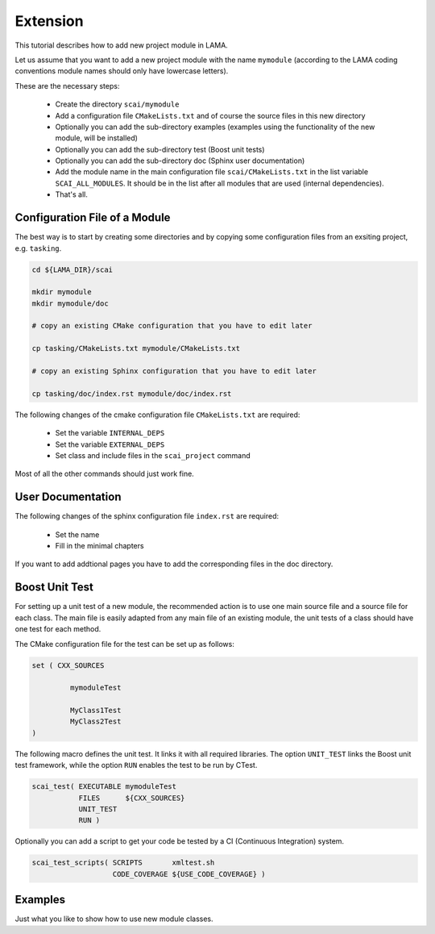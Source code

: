 Extension
=========

This tutorial describes how to add new project module in LAMA.

Let us assume that you want to add a new project module with the name ``mymodule`` 
(according to the LAMA coding conventions module names should only have lowercase letters). 

These are the necessary steps:

 * Create the directory ``scai/mymodule``
 * Add a configuration file ``CMakeLists.txt`` and of course the source files
   in this new directory
 * Optionally you can add the sub-directory examples (examples using the functionality of the
   new module, will be installed)
 * Optionally you can add the sub-directory test (Boost unit tests) 
 * Optionally you can add the sub-directory doc (Sphinx user documentation) 
 * Add the module name in the main configuration file ``scai/CMakeLists.txt``
   in the list variable ``SCAI_ALL_MODULES``. It should be in the list
   after all modules that are used (internal dependencies).
 * That's all.


Configuration File of a Module
------------------------------

The best way is to start by creating some directories and by copying some 
configuration files from an exsiting project, e.g. ``tasking``.

.. code-block:: c++

   cd ${LAMA_DIR}/scai

   mkdir mymodule
   mkdir mymodule/doc

   # copy an existing CMake configuration that you have to edit later

   cp tasking/CMakeLists.txt mymodule/CMakeLists.txt

   # copy an existing Sphinx configuration that you have to edit later
   
   cp tasking/doc/index.rst mymodule/doc/index.rst


The following changes of the cmake configuration file ``CMakeLists.txt``
are required:

 * Set the variable ``INTERNAL_DEPS``
 * Set the variable ``EXTERNAL_DEPS``
 * Set class and include files in the ``scai_project`` command

Most of all the other commands should just work fine.

User Documentation
------------------

The following changes of the sphinx configuration file ``index.rst`` are
required:

 * Set the name
 * Fill in the minimal chapters

If you want to add addtional pages you have to add the corresponding
files in the doc directory.

Boost Unit Test
---------------

For setting up a unit test of a new module, the recommended action is to
use one main source file and a source file for each class. The main file
is easily adapted from any main file of an existing module, the unit tests
of a class should have one test for each method.

The CMake configuration file for the test can be set up as follows:

.. code-block:: c++

   set ( CXX_SOURCES

            mymoduleTest

            MyClass1Test  
            MyClass2Test  
   )

The following macro defines the unit test. It links it with all
required libraries. The option ``UNIT_TEST`` links the Boost
unit test framework, while the option ``RUN`` enables the
test to be run by CTest.

.. code-block:: c++

    scai_test( EXECUTABLE mymoduleTest 
               FILES      ${CXX_SOURCES}
               UNIT_TEST
               RUN )

Optionally you can add a script to get your code be tested by a CI (Continuous Integration) system.

.. code-block:: c++

    scai_test_scripts( SCRIPTS       xmltest.sh
                       CODE_COVERAGE ${USE_CODE_COVERAGE} )


Examples
--------

Just what you like to show how to use new module classes.

